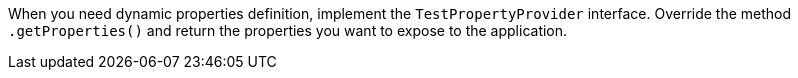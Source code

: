 When you need dynamic properties definition, implement the `TestPropertyProvider` interface. Override the method `.getProperties()` and return the properties you want to expose to the application.